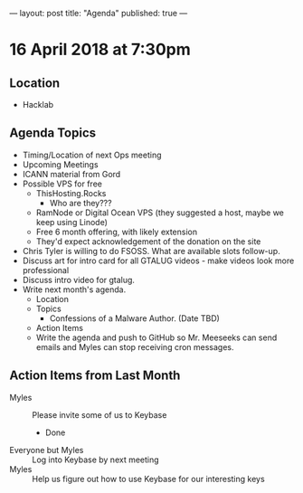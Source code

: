 ---
layout: post
title: "Agenda"
published: true
---

* 16 April 2018 at 7:30pm

** Location

- Hacklab

** Agenda Topics

 - Timing/Location of next Ops meeting
 - Upcoming Meetings
 - ICANN material from Gord
 - Possible VPS for free
   - ThisHosting.Rocks
     - Who are they???
   - RamNode or Digital Ocean VPS (they suggested a host, maybe we keep using Linode)
   - Free 6 month offering, with likely extension
   - They'd expect acknowledgement of the donation on the site
 - Chris Tyler is willing to do FSOSS. What are available slots follow-up.
 - Discuss art for intro card for all GTALUG videos - make videos look more professional
 - Discuss intro video for gtalug.
 - Write next month's agenda.
   - Location
   - Topics
     - Confessions of a Malware Author. (Date TBD)
   - Action Items
   - Write the agenda and push to GitHub so Mr. Meeseeks can send emails and Myles can stop receiving cron messages.

** Action Items from Last Month
 - Myles :: Please invite some of us to Keybase
   - Done
 - Everyone but Myles :: Log into Keybase by next meeting
 - Myles :: Help us figure out how to use Keybase for our interesting keys
